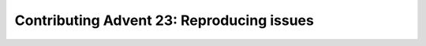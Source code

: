 Contributing Advent 23: Reproducing issues
==========================================

.. articleMetaData::
   :Where: London, UK
   :Date: 2013-12-23 09:10 Europe/Amsterdam
   :Tags: blog, php, xdebug
   :Short: adv1323


